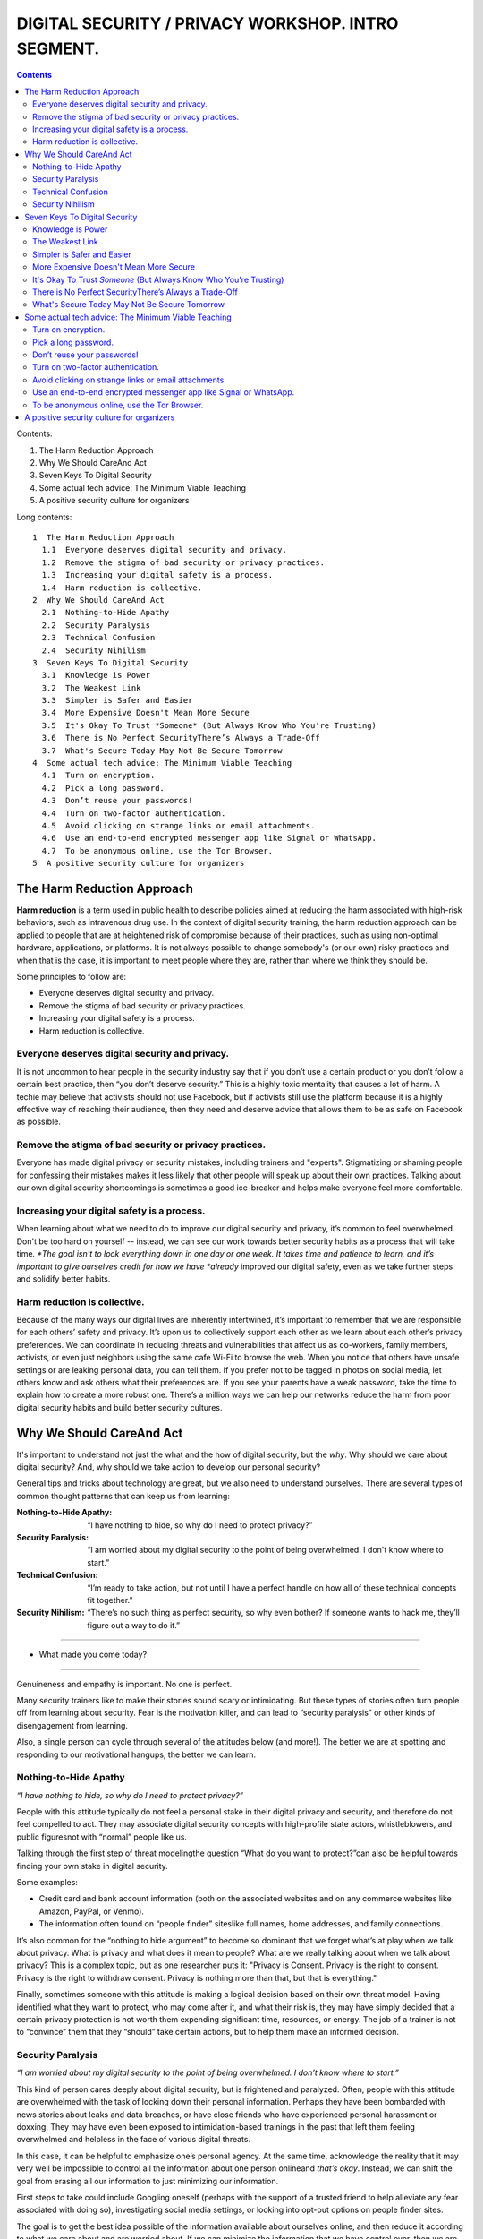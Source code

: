DIGITAL SECURITY / PRIVACY WORKSHOP. INTRO SEGMENT.
===================================================

.. contents::
   
Contents:
   
1.  The Harm Reduction Approach
2.  Why We Should CareAnd Act
3.  Seven Keys To Digital Security
4.  Some actual tech advice: The Minimum Viable Teaching
5.  A positive security culture for organizers

Long contents::

 1  The Harm Reduction Approach
   1.1  Everyone deserves digital security and privacy.
   1.2  Remove the stigma of bad security or privacy practices.
   1.3  Increasing your digital safety is a process.
   1.4  Harm reduction is collective.
 2  Why We Should CareAnd Act
   2.1  Nothing-to-Hide Apathy
   2.2  Security Paralysis
   2.3  Technical Confusion
   2.4  Security Nihilism
 3  Seven Keys To Digital Security
   3.1  Knowledge is Power
   3.2  The Weakest Link
   3.3  Simpler is Safer and Easier
   3.4  More Expensive Doesn't Mean More Secure
   3.5  It's Okay To Trust *Someone* (But Always Know Who You're Trusting)
   3.6  There is No Perfect SecurityThere’s Always a Trade-Off
   3.7  What's Secure Today May Not Be Secure Tomorrow
 4  Some actual tech advice: The Minimum Viable Teaching
   4.1  Turn on encryption.
   4.2  Pick a long password.
   4.3  Don’t reuse your passwords!
   4.4  Turn on two-factor authentication.
   4.5  Avoid clicking on strange links or email attachments.
   4.6  Use an end-to-end encrypted messenger app like Signal or WhatsApp.
   4.7  To be anonymous online, use the Tor Browser.
 5  A positive security culture for organizers
    
The Harm Reduction Approach
---------------------------

**Harm reduction** is a term used in public health to describe
policies aimed at reducing the harm associated with high-risk
behaviors, such as intravenous drug use. In the context of digital
security training, the harm reduction approach can be applied to
people that are at heightened risk of compromise because of their
practices, such as using non-optimal hardware, applications, or
platforms. It is not always possible to change somebody's (or our own)
risky practices and when that is the case, it is important to meet
people where they are, rather than where we think they should be.

Some principles to follow are:

- Everyone deserves digital security and privacy.
- Remove the stigma of bad security or privacy practices.
- Increasing your digital safety is a process.
- Harm reduction is collective.

Everyone deserves digital security and privacy.
^^^^^^^^^^^^^^^^^^^^^^^^^^^^^^^^^^^^^^^^^^^^^^^

It is not uncommon to hear people in the security industry say that if
you don’t use a certain product or you don’t follow a certain best
practice, then “you don’t deserve security.” This is a highly toxic
mentality that causes a lot of harm. A techie may believe that
activists should not use Facebook, but if activists still use the
platform because it is a highly effective way of reaching their
audience, then they need and deserve advice that allows them to be as
safe on Facebook as possible.

Remove the stigma of bad security or privacy practices.
^^^^^^^^^^^^^^^^^^^^^^^^^^^^^^^^^^^^^^^^^^^^^^^^^^^^^^^^^

Everyone has made digital privacy or security mistakes, including
trainers and "experts". Stigmatizing or shaming people for confessing
their mistakes makes it less likely that other people will speak up
about their own practices. Talking about our own digital security
shortcomings is sometimes a good ice-breaker and helps make everyone
feel more comfortable.

Increasing your digital safety is a process.
^^^^^^^^^^^^^^^^^^^^^^^^^^^^^^^^^^^^^^^^^^^^^^^^^^^^^^^^^

When learning about what we need to do to improve our digital security
and privacy, it’s common to feel overwhelmed. Don't be too hard on
yourself -- instead, we can see our work towards better security
habits as a process that will take time\ *. *\ The goal isn't to lock
everything down in one day or one week. It takes time and patience to
learn, and it’s important to give ourselves credit for how we have
*already* improved our digital safety, even as we take further steps
and solidify better habits.

Harm reduction is collective.
^^^^^^^^^^^^^^^^^^^^^^^^^^^^^

Because of the many ways our digital lives are inherently intertwined,
it’s important to remember that we are responsible for each others’
safety and privacy. It’s upon us to collectively support each other as
we learn about each other’s privacy preferences. We can coordinate in
reducing threats and vulnerabilities that affect us as co-workers,
family members, activists, or even just neighbors using the same cafe
Wi-Fi to browse the web. When you notice that others have unsafe
settings or are leaking personal data, you can tell them. If you
prefer not to be tagged in photos on social media, let others know and
ask others what their preferences are. If you see your parents have a
weak password, take the time to explain how to create a more robust
one. There’s a million ways we can help our networks reduce the harm
from poor digital security habits and build better security cultures.

Why We Should CareAnd Act
---------------------------

It's important to understand not just the what and the how of digital
security, but the *why*. Why should we care about digital security?
And, why should we take action to develop our personal security?

General tips and tricks about technology are great, but we also need
to understand ourselves. There are several types of common thought
patterns that can keep us from learning:

:Nothing-to-Hide Apathy:
   “I have nothing to hide, so why do I need to protect privacy?”
:Security Paralysis:
   “I am worried about my digital security to the point of being overwhelmed.
   I don't know where to start.”
:Technical Confusion:
   “I’m ready to take action, but not until I have a perfect handle on how
   all of these technical concepts fit together.”
:Security Nihilism:
   “There’s no such thing as perfect security, so why even bother?
   If someone wants to hack me, they’ll figure out a way to do it.”

----

- What made you come today?

----

Genuineness and empathy is important. No one is perfect.

Many security trainers like to make their stories sound scary or
intimidating. But these types of stories often turn people off from
learning about security. Fear is the motivation killer, and can lead
to “security paralysis” or other kinds of disengagement from learning.

Also, a single person can cycle through several of the attitudes below
(and more!). The better we are at spotting and responding to our
motivational hangups, the better we can learn.

Nothing-to-Hide Apathy
^^^^^^^^^^^^^^^^^^^^^^

*“I have nothing to hide, so why do I need to protect privacy?”*

People with this attitude typically do not feel a personal stake in
their digital privacy and security, and therefore do not feel
compelled to act. They may associate digital security concepts with
high-profile state actors, whistleblowers, and public figuresnot with
“normal” people like us.

Talking through the first step of threat modelingthe question “What
do you want to protect?”can also be helpful towards finding your own
stake in digital security. 

Some examples:

-  Credit card and bank account information (both on the associated
   websites and on any commerce websites like Amazon, PayPal, or
   Venmo).
-  The information often found on “people finder” siteslike full names,
   home addresses, and family connections.


It’s also common for the “nothing to hide argument” to become so
dominant that we forget what’s at play when we talk about privacy.
What is privacy and what does it mean to people? What are we really
talking about when we talk about privacy? This is a complex topic, but
as one researcher puts it: "Privacy is Consent. Privacy is the right
to consent. Privacy is the right to withdraw consent. Privacy is
nothing more than that, but that is everything."

Finally, sometimes someone with this attitude is making a logical
decision based on their own threat model. Having identified what they
want to protect, who may come after it, and what their risk is, they
may have simply decided that a certain privacy protection is not worth
them expending significant time, resources, or energy. The job of a
trainer is not to “convince” them that they “should” take certain
actions, but to help them make an informed decision.

Security Paralysis
^^^^^^^^^^^^^^^^^^

*“I am worried about my digital security to the point of being
overwhelmed. I don’t know where to start.”*

This kind of person cares deeply about digital security, but is
frightened and paralyzed. Often, people with this attitude are
overwhelmed with the task of locking down their personal information.
Perhaps they have been bombarded with news stories about leaks and
data breaches, or have close friends who have experienced personal
harassment or doxxing. They may have even been exposed to
intimidation-based trainings in the past that left them feeling
overwhelmed and helpless in the face of various digital threats.

In this case, it can be helpful to emphasize one’s personal agency.
At the same time,
acknowledge the reality that it may very well be impossible
to control all the information about one person onlineand *that’s okay*.
Instead, we can shift the goal
from erasing all our information
to just minimizing our information.

First steps to take could include
Googling oneself (perhaps with the support of a trusted
friend to help alleviate any fear associated with doing so),
investigating social media settings, or
looking into opt-out options on people finder sites.

The goal is to get the best idea possible
of the information available about ourselves online,
and then reduce it according to what we care about and are worried about.
If we can minimize the information that we have control over,
then we are in a much more powerful position if and when
a company we use has a data breach or
a social media platform we’re on changes its default settings.

Technical Confusion
^^^^^^^^^^^^^^^^^^^

*“I’m ready to take action, but not until I have a perfect handle on
how all of these technical concepts fit together.”*

This kind of person may be technically overwhelmed. They are hearing
about different kinds of devices, operating systems, apps, software,
browser extensions, and encryption. While they have abundant
information, they have no idea where to start or exactly how all these
things are connected. Often, these learners have less experience with
technology than the average trainer, but they are detail-oriented and
cautious. They may be senior citizens, or come from a low-resource
background that has not given them consistent access to cutting-edge
devices and software. Just like security paralysis, this person
typically does not know where to start.

If this is your case, it can help to focus on the security principles
behind the technology. Technology changes quickly and can be
confusing, but fundamental security principlesthreat modeling/risk
assessment, tradeoffs, and deciding who and what to trustcan all act
as steadfast guides as technology changes and evolves. 

Security is more than just tools. It’s about adopting a “security
mindset” over time.

Security Nihilism
^^^^^^^^^^^^^^^^^

*“There’s no such thing as perfect security, so why even bother? If
someone wants to hack me, they’ll figure out a way to do it.”*

People with this attitude care about security, but also don’t know
what to actually do. Or, perhaps more accurately, they do not think
they have the power to do much.

One useful concept is “**door lock security**.” Think about the lock
on the door of your home. It might be a normal deadbolt with a
doorknob lock. This lock can be compromised in any number of ways:
keys can be stolen or forged, locks can be picked, doors can be kicked
down. If someone was determined to breach that door, they probably
could. But you probably still locks your door regularly and finds some
assurance in that level of security.

This analogy can even extend to extra layers of security. Perhaps you
can imagine someone with particularly expensive items in their home
having a security system protecting the perimeter of their house. Or,
maybe they’d have a safe inside the house for valuables and important
documents.

We can approach digital security in the same way. The digital security
equivalent of a “door lock” can be reliable, reasonable, and worth
using, even if it is imperfect and incomplete. For higher-value
assets, added layers of security (analogous to safes or home security
systems) can also be put in place.

The goal is to make it *harder* or *more inconvenient* or *more
expensive* to hack you, not to make it impossible. It's important to
set reasonable, achievable goals, not pie-in-the-sky theoretical
scenarios.

Seven Keys To Digital Security
------------------------------

Here are some basic tips to consider when thinking about your own
digital security.

1. Knowledge is Power
2. The Weakest Link
3. Simpler is Safer and Easier
4. More Expensive Doesn't Mean More Secure
5. It's Okay To Trust *Someone* (But Always Know Who You're Trusting)
6. There is No Perfect SecurityThere’s Always a Trade-Off
7. What's Secure Today May Not Be Secure Tomorrow


Knowledge is Power
^^^^^^^^^^^^^^^^^^^

Good security decisions can't be made without good information. Your
security tradeoffs are only as good as the information you have about
the value of your assets, the severity of the threats from different
adversaries to those assets, and the risk of those attacks actually
happening. This guide should help you gain the knowledge you need to
identify the threats to your computer and communications security, and
judge the risk against possible security measures. And some of this
knowledge you already have: knowledge of your own situation, who might
want to target you, and what resources they have. You already have
more power than you think!

The Weakest Link
^^^^^^^^^^^^^^^^^^^

Think about assets as components of the system in which they are used.
The security of the asset depends on the strength of all the
components in the system. The old adage that "a chain is only as
strong as its weakest link" applies to security too: The system as a
whole is only as strong as the weakest component. For example, the
best door lock is of no use if you have cheap window latches.
Encrypting your email so it won't get intercepted in transit won't
protect the confidentiality of that email if you store an unencrypted
copy on your laptop and your laptop is stolen. That doesn't mean you
have to do everything simultaneously, but it does mean that, over
time, you should spend time thinking about each part of your
information and computer use.

Simpler is Safer and Easier
^^^^^^^^^^^^^^^^^^^^^^^^^^^^^^^^^^^^^^

It is generally most cost-effective and most important to protect the
weakest component of the system in which an asset is used. Since
having a simple system makes it much easier to identify and understand
the weak components, you should strive to reduce the number and
complexity of components in your information systems. A small number
of components will also serve to reduce the number of interactions
between components, which is another source of complexity, cost, and
risk. That also means that the safest solution may be the least
technical solution. Computers may be great for many things, but
sometimes the security issues of a simple pen and notepaper can be
easier to understand, and therefore easier to manage.

More Expensive Doesn't Mean More Secure
^^^^^^^^^^^^^^^^^^^^^^^^^^^^^^^^^^^^^^^^^^^^^^^^^^^^^^^^^

Don't assume that the most expensive security solution is the best;
especially if it takes away resources needed elsewhere. Low-cost
measures like shredding trash before leaving it on the curb can give
you lots of bang for your security buck.

It's Okay To Trust *Someone* (But Always Know Who You're Trusting)
^^^^^^^^^^^^^^^^^^^^^^^^^^^^^^^^^^^^^^^^^^^^^^^^^^^^^^^^^^^^^^^^^^^^^^^^^^^^

Computer security advice can end up sounding like you should trust
absolutely no one but yourself. In the real world, you almost
certainly trust plenty of people with at least *some* of your
information, from your close family or companion to your doctor or
lawyer.
What's tricky in the digital space is understanding who you
are trusting, and with what. You might deposit a list of passwords
with your lawyers: but you should think about what power that might
give themor how easily they might be maliciously attacked. You might
write documents in a cloud service like Dropbox or Microsoft OneDrive
that are only for you: but you're also letting Dropbox and Microsoft
access them, too. Online or offline, the fewer people you share a
secret with, the better chance you have of keeping it secret.

There is No Perfect SecurityThere’s Always a Trade-Off
^^^^^^^^^^^^^^^^^^^^^^^^^^^^^^^^^^^^^^^^^^^^^^^^^^^^^^^^^

Set security policies that are reasonable for your lifestyle, for the
risks you face, and for the implementation steps you and your
colleagues will take. A perfect security policy on paper won't work if
it's too difficult to follow day-to-day.

What's Secure Today May Not Be Secure Tomorrow
^^^^^^^^^^^^^^^^^^^^^^^^^^^^^^^^^^^^^^^^^^^^^^^^^^^^^^^^^

It is also crucially important to continually re-evaluate your
security practices. Just because they were secure last year or last
week doesn't mean they're still secure! Keep checking sites like SSD
(EFF's *Surveillance Self-Defense* guide, at ssd.eff.org), because we
will update our advice to reflect changes in our understanding and the
realities of digital security. Security is never a one-off act: it's a
process.

Some actual tech advice: The Minimum Viable Teaching
----------------------------------------------------

(When Teachers Have No Time To Teach or Learners Have No Time to Listen)

Sometimes there’s no time for a full digital security walk-through.
Perhaps you're suddenly about to face an unexpected set of risks. Too
much information can be overwhelming or intimidating. You're short on
time. You might have only one brief moment for security, and you want
to take full advantage of it.

Some security is always better than no security. You can do a lot to
improve your basic security by walking through some basic steps, and
following some general advice.

Here's a short bit of advice that can fit in one minute or less. It’s
a concentrated form of advice. This information could easily expand it
into a half-day of teaching, but the short version is good too.

   “You can turn on encryption on your Android, iPhone, iPad or Mac. Pick a
   long password made up of six or more random words to lock your computer,
   or six or more numbers as a PIN to lock your phone. Don’t reuse
   passwords! Use a password manager, or write down your passwords on paper
   and store it in your wallet instead. Turn on “two-factor” or “two-step”
   authentication on your Google, Facebook or other online accounts: this
   will help stop those logins from being hacked. Avoid clicking on strange
   links or email attachments. To send messages safely and securely, use an
   end-to-end encrypted messenger app like Signal or WhatsApp. If you want
   to be anonymous online, try using the Tor Browser.”

Well, that was the powdered-juice-concentrate version. Now let's break
it down and talk about it.

The basics:

-  Turn on encryption.
-  Pick a long password.
-  Don’t reuse your passwords!
-  Turn on two-factor authentication.
-  Avoid clicking on strange links or email attachments.
-  Use an end-to-end encrypted messenger app like Signal or WhatsApp.
-  To be anonymous online, use the Tor Browser.

Here’s some more detailed thinking about each of those pieces of
advice, and how you might dig deeper into them, when you have more
time.

Turn on encryption.
^^^^^^^^^^^^^^^^^^^
We say “turn on encryption” because that phrase typed into a search
engine gives you good links to general instructions on encryption.
(Unfortunately we can’t say “turn on encryption” on Windows, because
only Windows Professional offers full disk encryption.)

Pick a long password.
^^^^^^^^^^^^^^^^^^^^^
“Long” is more understandable than “strong.” PIN is understood as the
number that locks your phone, so you can extend this by including it
in the same sentence to include desktop PC or laptop device logins.
“Random” is a bit technical, but gets across the idea that it
shouldn’t just be a familiar sentence. We spend a lot of time arguing
internally about whether we should say “six” or “seven”!

Don’t reuse your passwords!
^^^^^^^^^^^^^^^^^^^^^^^^^^^^^^^^^^^^^^
Reusing passwords is one of the top ways that accounts can be
compromised, but it can be hard to stop doing it. One thing that can
really help is to use a tool called a “password manager”. There are a
number of password manager guides, such as the ones on SSD.
Additionally, it might sound surprising, but you can actually write
down passwords and keep them in your wallet! This might seem insecure,
but it's actually much better than reusing passwords. (Password reuse
really is very bad.)

Why do passwords matter so much? Check out websites like
https://www.HaveIBeenPwned.com/ -- Password dumps affect regular
people all the time.

Turn on two-factor authentication.
^^^^^^^^^^^^^^^^^^^^^^^^^^^^^^^^^^^^^^
In an attempt to “avoid jargon,” almost every web service uses a
different term for two-factor authentication. We say “two-factor or
two-step” to imply that it might be called a number of different
things. We also give the basic reason why you should turn on
two-factor authentication: it will help stop your logins and accounts
from being hacked.

Understanding *why* two-factor might protect you is difficult to
understand, but the benefit is not.

For info on how to tell what accounts offer two-factor authentication,
you can use websites like
https://www.twofactorauth.org/.
(Generally, websites like Google, Facebook, etc support it.)

Avoid clicking on strange links or email attachments.
^^^^^^^^^^^^^^^^^^^^^^^^^^^^^^^^^^^^^^^^^^^^^^^^^^^^^^^^^
We say this to reinforce the idea that you are most vulnerable to
phishing when presented with links or attachments, but security
experts have long internal debates about this advice too. Can anyone
really go through life not clicking on any links or email attachments?
Can anyone confidently tell when a link or attachment is “strange”
(i.e. a fraudulent attempt to trick you into accepting malware onto
your computer?).

In concrete terms, if you receive strange attachments or links, one
thing you can do is talk to the supposed sender in person or over the
phone, to verify the weird email. But if you have better suggestions,
go for it (and let us know!).

Use an end-to-end encrypted messenger app like Signal or WhatsApp.
^^^^^^^^^^^^^^^^^^^^^^^^^^^^^^^^^^^^^^^^^^^^^^^^^^^^^^^^^^^^^^^^^^^^^^^^^^^^

Our first product mention! Break out the ™ symbols! JK. Recommending
specific software or hardware is actually very complicated, but people
usually want a concrete suggestion. So why Signal?

Signal was one of the first audited, open source, messaging devices
with a strong theoretical cryptographic foundation, backed by an
organization specifically dedicated to providing secure end-to-end
encryption. It suffers from some of the problems of a small and
underfunded software project, but it is reasonably safe from
compromise and has a broad user base.

WhatsApp’s parent company, Facebook, is not very trustworthy, but the
client itself is end-to-end encrypted, and (we believe) is unlikely to
be undermined without a large and highly critical expert audience
spotting the problem.

By offering two alternatives, we try to imply that the important thing
here is “secure messaging app” rather than a particular secure
messaging app. We put this advice at the end of our list, because at
this point no one will remember much beyond the brand names.

To be anonymous online, use the Tor Browser.
^^^^^^^^^^^^^^^^^^^^^^^^^^^^^^^^^^^^^^^^^^^^^^^^^^^^^^^^^

People are often more curious about anonymity than fighting
surveillance (they are more concerned about being generally exposed
online, than specifically monitored by the authorities).

Staying anonymous online involves more than just using Tor, but the
Tor project does a good job of warning people who download their
software about this. We try to convey that Tor is a solution for
anonymity, and not one for defending against surveillance or other
side-effects.

“Use Tor; Use Signal” is not always the best advice, but if you start
searching for advice on Tor and Signal, there’s a good chance you will
be directed to more detailed guidance by experts who know what they’re
talking about.

A positive security culture for organizers
------------------------------------------

Following the uptick in alt-right activity after Charlottesville, a
group called Equality Labs wrote up a guide for organizers about
protecting yourself from doxxing attacks.

   *Equality Labs is
   a South Asian community technology organization, that
   works at the intersection of community-based participatory research,
   socially-engaged arts, and digital security. They are dedicated to
   ending caste apartheid, Islamophobia, and religious intolerance; and
   they place an emphasis on further elevating trans and cis femme voices
   from these communities.*

Here's what they put in the intro to their guide:

   Hey Movement Fam,
   
   It is the folks from Equality Labs and we have an urgent Anti-Doxing
   guide to support the activists who are getting slammed by Alt-right
   Forces around the country for coming out and resisting Nazis from
   Charlottesville to Berkeley.
   
   [...] Post Charlottesville, Boston, and the Bay Area Anti-White
   supremacist marches we are seeing an unprecedented number of doxing
   attacks on all members of the movements. [#]_

.. [#] From the ANTI-DOXING GUIDE FOR ACTIVISTS FACING ATTACKS FROM THE ALT-RIGHT.
       See:
       
       https://github.com/sptankard/digitalsecuritycurriculum/blob/master/anti_doxing_guide.md

       Adapted version of guide originally published by Equality Labs, 12017
       Sep 1.

       https://equalitylabs.org ,
       https://medium.com/@EqualityLabs/

"Security culture" is important for crisis times, but it's also
important for the long run. Additionally, it's important to ensure
that this is a positive and inclusive vision of security culture, not
a toxic one. Equality Labs, collaborating with and building on work by
groups like Stop LAPD Spying Coalition, have outlined such a vision.

The challenges we face (such as the escalated activity of the White
Supremacists after Charlottesville, or the regular grind of state
oppression) may be scary, but the best defense is one rooted in
information, compassion and self-care for ourselves and each other,
and a commitment to collective resilience.

What to do? What is security culture? The basic idea is to adopt best
practices to stay safe. These are things that should be incorporated
into your regular digital security practices, and into your regular
habits more generally. The practices will help lock you down through
attacks. But it's not enough to just do it once and then move on: You
need to maintain these things to keep your digital resilience.\ *
"Security is a process, not a product."*

Stop LAPD Spying Coalition talk about adopting a vision of *security
culture* that centers all collective security practices as a form of
expressing love and solidarity. We all have a sense of it from being
marginalized, targeted, and activists. It’s about harnessing those
good instincts with knowledge and practice.

We can build power instead of paranoia, and meet people where they’re
at. From there we can have communities of practice that normalize
better practices in a way that is resilient in a crisis.

Digital security is a system. You are creating and implementing it as
part of your core skills as an organizer. There is no silver bullet to
digital security -- it is an awareness and a practice. It gets better
with reiteration and with a community committed together to stay safe.
The best defense is a collective one and we are all in it together. :)

